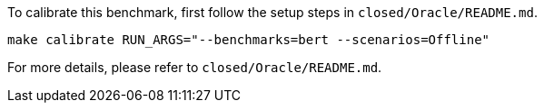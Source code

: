 To calibrate this benchmark, first follow the setup steps in `closed/Oracle/README.md`.

```
make calibrate RUN_ARGS="--benchmarks=bert --scenarios=Offline"
```

For more details, please refer to `closed/Oracle/README.md`.